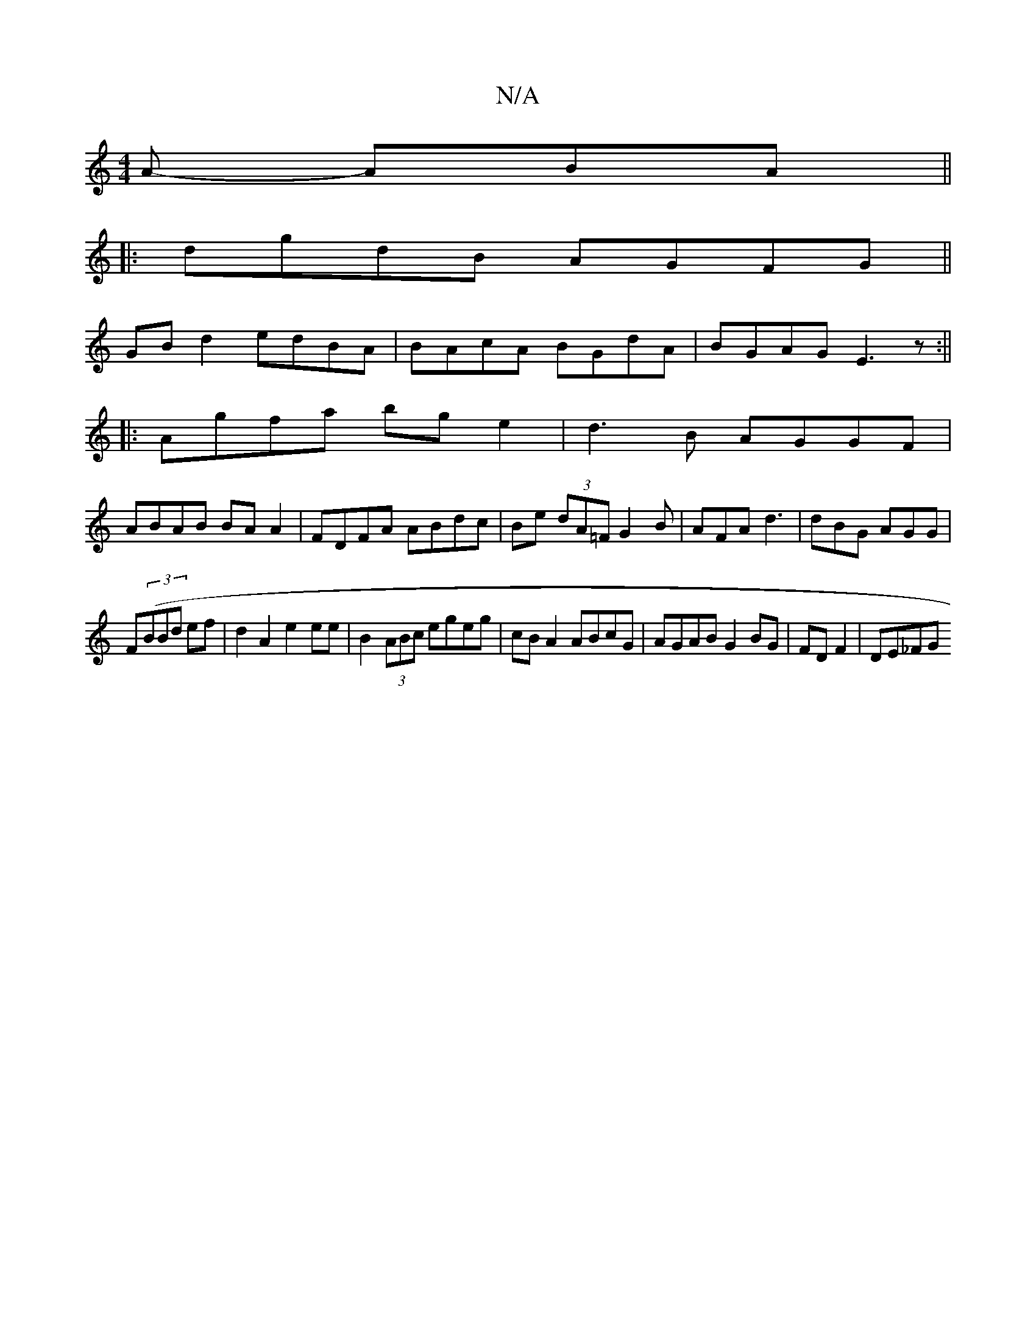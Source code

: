 X:1
T:N/A
M:4/4
R:N/A
K:Cmajor
A- ABA ||
|:dgdB AGFG ||
GBd2 edBA|BAcA BGdA|BGAG E3z:||
|:Agfa bge2|d3B AGGF|
ABAB BA A2|FDFA ABdc|Be (3dA=F G2B|AFA d3|dBG AGG|
F((3BBd ef|d2 A2 e2ee|B2 (3ABc egeg|cBA2 ABcG|AGAB G2 BG|FD F2| DE_FG 